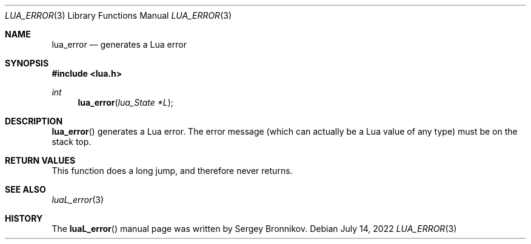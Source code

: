 .Dd $Mdocdate: July 14 2022 $
.Dt LUA_ERROR 3
.Os
.Sh NAME
.Nm lua_error
.Nd generates a Lua error
.Sh SYNOPSIS
.In lua.h
.Ft int
.Fn lua_error "lua_State *L"
.Sh DESCRIPTION
.Fn lua_error
generates a Lua error.
The error message (which can actually be a Lua value of any type) must be on
the stack top.
.Sh RETURN VALUES
This function does a long jump, and therefore never returns.
.Sh SEE ALSO
.Xr luaL_error 3
.Sh HISTORY
The
.Fn luaL_error
manual page was written by Sergey Bronnikov.
